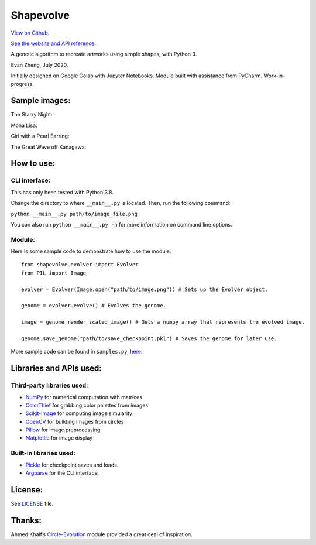 Shapevolve
==========

`View on Github. <https://github.com/richmondvan/Shapevolve>`_

`See the website and API reference. <richmondvan.github.io/shapevolve/>`_

A genetic algorithm to recreate artworks using simple shapes, with
Python 3.

Evan Zheng, July 2020.

Initially designed on Google Colab with Jupyter Notebooks. Module built
with assistance from PyCharm. Work-in-progress.


Sample images:
--------------

The Starry Night:

.. image:: ./docs/source/images/starrynight.png_result.png

Mona Lisa:

.. image:: ./docs/source/images/monalisa.jpg_result.png

Girl with a Pearl Earring:

.. image:: ./docs/source/images/pearlearring.jpg_result.png

The Great Wave off Kanagawa:

.. image:: ./docs/source/images/greatwave.jpg_result.png


How to use:
-----------

CLI interface:
~~~~~~~~~~~~~~

This has only been tested with Python 3.8.

Change the directory to where ``__main__.py`` is located. Then, run the
following command:

``python __main__.py path/to/image_file.png``

You can also run ``python __main__.py -h`` for more information on command line options.

Module:
~~~~~~~

Here is some sample code to demonstrate how to use the module.

::

   from shapevolve.evolver import Evolver
   from PIL import Image

   evolver = Evolver(Image.open("path/to/image.png")) # Sets up the Evolver object.

   genome = evolver.evolve() # Evolves the genome.

   image = genome.render_scaled_image() # Gets a numpy array that represents the evolved image.

   genome.save_genome("path/to/save_checkpoint.pkl") # Saves the genome for later use.

More sample code can be found in ``samples.py``, `here.`_

Libraries and APIs used:
------------------------

Third-party libraries used:
~~~~~~~~~~~~~~~~~~~~~~~~~~~

-  `NumPy`_ for numerical computation with matrices
-  `ColorThief`_ for grabbing color palettes from images
-  `Scikit-Image`_ for computing image simularity
-  `OpenCV`_ for building images from circles
-  `Pillow`_ for image preprocessing
-  `Matplotlib`_ for image display

Built-in libraries used:
~~~~~~~~~~~~~~~~~~~~~~~~

-  `Pickle`_ for checkpoint saves and loads.
-  `Argparse`_ for the CLI interface.

License:
--------

See `LICENSE`_ file.

Thanks:
-------

Ahmed Khalf’s `Circle-Evolution`_ module provided a great deal of
inspiration.

.. _here.: https://github.com/richmondvan/Shapevolve/blob/master/circlevolve/samples.py
.. _NumPy: https://numpy.org/
.. _ColorThief: https://github.com/fengsp/color-thief-py
.. _Scikit-Image: https://scikit-image.org/
.. _OpenCV: https://opencv.org/
.. _Pillow: https://github.com/python-pillow/Pillow
.. _Matplotlib: https://matplotlib.org/
.. _Pickle: https://docs.python.org/3/library/pickle.html
.. _Argparse: https://docs.python.org/3/library/argparse.html
.. _LICENSE: https://github.com/richmondvan/Shapevolve/blob/master/LICENSE
.. _Circle-Evolution: https://github.com/ahmedkhalf/Circle-Evolution
